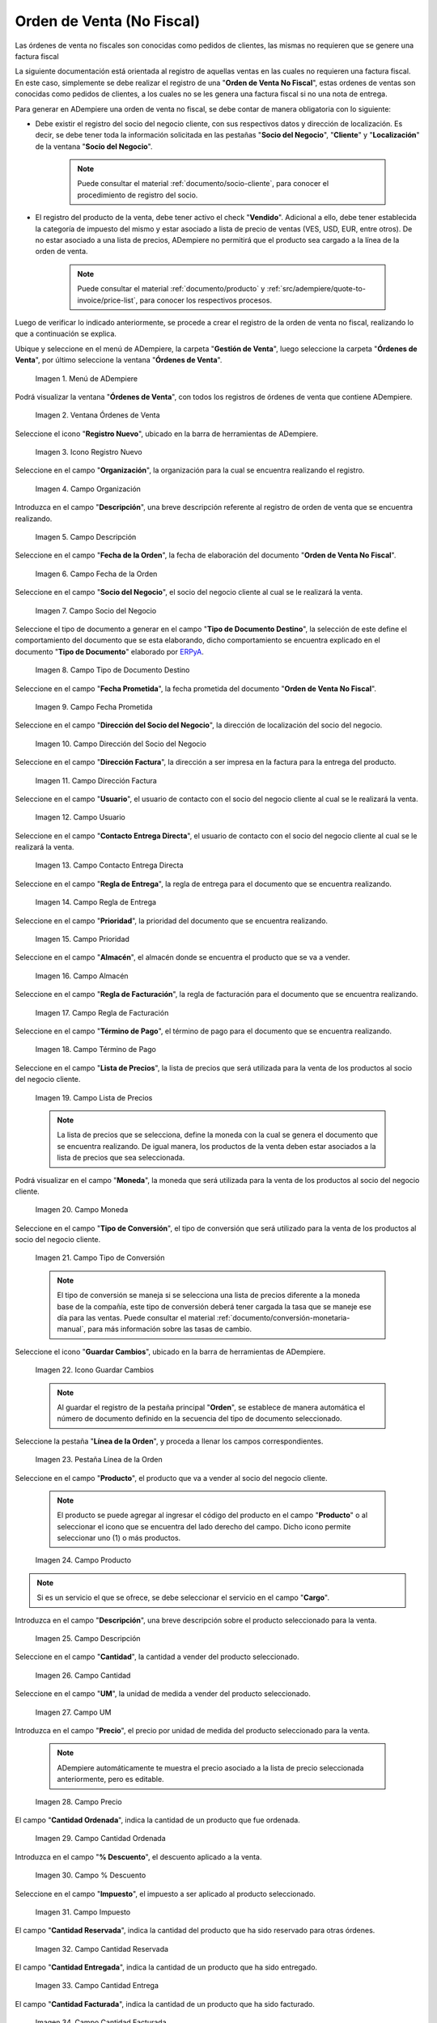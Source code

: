 .. _ERPyA: http://erpya.com
.. |menú de adempiere| image:: resources/sales-order-menu.png
.. |ventana órdenes de venta| image:: resources/sell-order-window.png
.. |icono registro nuevo| image:: resources/new-record-icon.png
.. |campo organización de la orden de venta no fiscal| image:: resources/organization-field-of-the-non-fiscal-sales-order.png
.. |campo descripción de la orden de venta no fiscal| image:: resources/non-fiscal-sales-order-description-field.png
.. |campo fecha de la orden de la orden de venta no fiscal| image:: resources/non-fiscal-sales-order-order-date-field.png
.. |campo socio del negocio de la orden de venta no fiscal| image:: resources/business-partner-field-of-the-non-tax-sales-order.png
.. |campo tipo de documento destino de la orden de venta no fiscal| image:: resources/destination-document-type-field-of-the-non-fiscal-sales-order.png
.. |campo fecha prometida de la orden de venta no fiscal| image:: resources/non-fiscal-sales-order-promised-date-field.png
.. |campo dirección del socio del negocio de la orden de venta no fiscal| image:: resources/field-address-of-the-business-partner-of-the-non-fiscal-sales-order.png
.. |campo dirección factura de la orden de venta no fiscal| image:: resources/invoice-address-field-of-the-non-fiscal-sales-order.png
.. |campo usuario de la orden de venta no fiscal| image:: resources/user-field-of-the-non-fiscal-sales-order.png
.. |campo contacto entrega directa de la orden de venta no fiscal| image:: resources/contact-field-direct-delivery-of-the-non-fiscal-sales-order.png
.. |campo regla de entrega de la orden de venta no fiscal| image:: resources/non-fiscal-sales-order-delivery-rule-field.png
.. |campo prioridad de la orden de venta no fiscal| image:: resources/priority-field-of-the-non-fiscal-sales-order.png
.. |campo almacén de la orden de venta no fiscal| image:: resources/warehouse-field-of-the-non-fiscal-sales-order.png
.. |campo regla de facturación de la orden de venta no fiscal| image:: resources/non-fiscal-sales-order-billing-rule-field.png
.. |campo término de pago de la orden de venta no fiscal| image:: resources/non-fiscal-sales-order-payment-term-field.png
.. |campo lista de precios de la orden de venta no fiscal| image:: resources/non-fiscal-sales-order-price-list-field.png
.. |campo moneda de la orden de venta no fiscal| image:: resources/non-fiscal-sales-order-currency-field.png
.. |campo tipo de conversión de la orden de venta no fiscal| image:: resources/non-tax-sales-order-conversion-type-field.png
.. |icono guardar cambios de la orden de venta no fiscal| image:: resources/icon-save-changes-of-the-non-fiscal-sales-order.png
.. |pestaña línea de la orden de la orden de venta no fiscal| image:: resources/non-tax sales-order-order-line-tab.png
.. |campo producto de la orden de venta no fiscal| image:: resources/product-field-of-the-non-fiscal-sales-order.png
.. |campo descripción de la línea de la orden de venta no fiscal| image:: resources/description-field-of-the-non-fiscal-sales-order-line.png
.. |campo cantidad de la orden de venta no fiscal| image:: resources/non-fiscal-sales-order-quantity-field.png
.. |campo unidad de medida de la orden de venta no fiscal| image:: resources/non-fiscal-sales-order-unit-of-measure-field.png
.. |campo precio de la orden de venta no fiscal| image:: resources/non-fiscal-sales-order-price-field.png
.. |campo cantidad ordenada de la orden de venta no fiscal| image:: resources/ordered-quantity-field-of-the-non-fiscal-sales-order.png
.. |campo porcentaje de descuento de la orden de venta no fiscal| image:: resources/discount-percentage-field-of-the-non-tax-sales-order.png
.. |campo impuesto de la orden de venta no fiscal| image:: resources/tax-field-of-the-non-tax-sales-order.png
.. |campo cantidad reservada de la orden de venta no fiscal| image:: resources/reserved-quantity-field-of-the-non-fiscal-sales-order.png
.. |campo cantidad entregada de la orden de venta no fiscal| image:: resources/field-quantity-delivered-of-the-non-fiscal-sales-order.png
.. |campo cantidad facturada de la orden de venta no fiscal| image:: resources/invoiced-quantity-field-of-the-non-fiscal-sales-order.png
.. |campo pmvp de la orden de venta no fiscal| image:: resources/pmvp-field-of-the-non-fiscal-sales-order.png
.. |campo neto de línea de la orden de venta no fiscal| image:: resources/net-field-of-non-tax-sales-order-line.png
.. |check procesado de la orden de venta no fiscal| image:: resources/non-fiscal-sales-order-processed-check.png
.. |pestaña impuestos de la orden de venta no fiscal| image:: resources/tax-tab-of-the-non-tax-sales-order.png
.. |pestaña principal de la orden de venta no fiscal| image:: resources/main-tab-of-the-non-fiscal-sales-order.png
.. |campo total de líneas de la orden de venta no fiscal| image:: resources/total-field-of-non-fiscal-sales-order-lines.png
.. |campo gran total de la orden de venta no fiscal| image:: resources/non-fiscal-sales-order-grand-total-field.png
.. |campo estado del documento de la orden de venta no fiscal| image:: resources/status-field-of-the-non-fiscal-sales-order-document.png
.. |campo tipo de documento de la orden de venta no fiscal| image:: resources/non-fiscal-sales-order-document-type-field.png
.. |opción procesar orden del icono proceso de la orden de venta no fiscal| image:: resources/option-process-icon-order-process-non-fiscal-sales-order.png
.. |opción completar| image:: resources/option-complete.png

.. _documento/orden-de-venta-no-fiscal:

**Orden de Venta (No Fiscal)**
==============================

Las órdenes de venta no fiscales son conocidas como pedidos de clientes, las mismas no requieren que se genere una factura fiscal

La siguiente documentación está orientada al registro de aquellas ventas en las cuales no requieren una factura fiscal. En este caso, simplemente se debe realizar el registro de una "**Orden de Venta No Fiscal**", estas ordenes de ventas son conocidas como pedidos de clientes, a los cuales no se les genera una factura fiscal si no una nota de entrega.

Para generar en ADempiere una orden de venta no fiscal, se debe contar de manera obligatoria con lo siguiente:

- Debe existir el registro del socio del negocio cliente, con sus respectivos datos y dirección de localización. Es decir, se debe tener toda la información solicitada en las pestañas "**Socio del Negocio**", "**Cliente**" y "**Localización**" de la ventana "**Socio del Negocio**".

    .. note::

        Puede consultar el material :ref:`documento/socio-cliente`, para conocer el procedimiento de registro del socio.

- El registro del producto de la venta, debe tener activo el check "**Vendido**". Adicional a ello, debe tener establecida la categoría de impuesto del mismo y estar asociado a lista de precio de ventas (VES, USD, EUR, entre otros). De no estar asociado a una lista de precios, ADempiere no permitirá que el producto sea cargado a la línea de la orden de venta.

    .. note::

        Puede consultar el material :ref:`documento/producto` y :ref:`src/adempiere/quote-to-invoice/price-list`, para conocer los respectivos procesos.

Luego de verificar lo indicado anteriormente, se procede a crear el registro de la orden de venta no fiscal, realizando lo que a continuación se explica.

Ubique y seleccione en el menú de ADempiere, la carpeta "**Gestión de Venta**", luego seleccione la carpeta "**Órdenes de Venta**", por último seleccione la ventana "**Órdenes de Venta**".

    |menú de adempiere|

    Imagen 1. Menú de ADempiere

Podrá visualizar la ventana "**Órdenes de Venta**", con todos los registros de órdenes de venta que contiene ADempiere.

    |ventana órdenes de venta|

    Imagen 2. Ventana Órdenes de Venta

Seleccione el icono "**Registro Nuevo**", ubicado en la barra de herramientas de ADempiere.

    |icono registro nuevo|

    Imagen 3. Icono Registro Nuevo

Seleccione en el campo "**Organización**", la organización para la cual se encuentra realizando el registro.

    |campo organización de la orden de venta no fiscal|

    Imagen 4. Campo Organización

Introduzca en el campo "**Descripción**", una breve descripción referente al registro de orden de venta que se encuentra realizando.

    |campo descripción de la orden de venta no fiscal|

    Imagen 5. Campo Descripción

Seleccione en el campo "**Fecha de la Orden**", la fecha de elaboración del documento "**Orden de Venta No Fiscal**".

    |campo fecha de la orden de la orden de venta no fiscal|

    Imagen 6. Campo Fecha de la Orden

Seleccione en el campo "**Socio del Negocio**", el socio del negocio cliente al cual se le realizará la venta.

    |campo socio del negocio de la orden de venta no fiscal|

    Imagen 7. Campo Socio del Negocio

Seleccione el tipo de documento a generar en el campo "**Tipo de Documento Destino**", la selección de este define el comportamiento del documento que se esta elaborando, dicho comportamiento se encuentra explicado en el documento "**Tipo de Documento**" elaborado por `ERPyA`_.

    |campo tipo de documento destino de la orden de venta no fiscal|

    Imagen 8. Campo Tipo de Documento Destino

Seleccione en el campo "**Fecha Prometida**", la fecha prometida del documento "**Orden de Venta No Fiscal**".

    |campo fecha prometida de la orden de venta no fiscal|

    Imagen 9. Campo Fecha Prometida

Seleccione en el campo "**Dirección del Socio del Negocio**", la dirección de localización del socio del negocio.

    |campo dirección del socio del negocio de la orden de venta no fiscal|

    Imagen 10. Campo Dirección del Socio del Negocio

Seleccione en el campo "**Dirección Factura**", la dirección a ser impresa en la factura para la entrega del producto.

    |campo dirección factura de la orden de venta no fiscal|

    Imagen 11. Campo Dirección Factura

Seleccione en el campo "**Usuario**", el usuario de contacto con el socio del negocio cliente al cual se le realizará la venta.

    |campo usuario de la orden de venta no fiscal|

    Imagen 12. Campo Usuario

Seleccione en el campo "**Contacto Entrega Directa**", el usuario de contacto con el socio del negocio cliente al cual se le realizará la venta.

    |campo contacto entrega directa de la orden de venta no fiscal|

    Imagen 13. Campo Contacto Entrega Directa

Seleccione en el campo "**Regla de Entrega**", la regla de entrega para el documento que se encuentra realizando.

    |campo regla de entrega de la orden de venta no fiscal|

    Imagen 14. Campo Regla de Entrega

Seleccione en el campo "**Prioridad**", la prioridad del documento que se encuentra realizando.

    |campo prioridad de la orden de venta no fiscal|

    Imagen 15. Campo Prioridad

Seleccione en el campo "**Almacén**", el almacén donde se encuentra el producto que se va a vender.

    |campo almacén de la orden de venta no fiscal|

    Imagen 16. Campo Almacén

Seleccione en el campo "**Regla de Facturación**", la regla de facturación para el documento que se encuentra realizando.

    |campo regla de facturación de la orden de venta no fiscal|

    Imagen 17. Campo Regla de Facturación

Seleccione en el campo "**Término de Pago**", el término de pago para el documento que se encuentra realizando.

    |campo término de pago de la orden de venta no fiscal|

    Imagen 18. Campo Término de Pago

Seleccione en el campo "**Lista de Precios**", la lista de precios que será utilizada para la venta de los productos al socio del negocio cliente.

    |campo lista de precios de la orden de venta no fiscal|

    Imagen 19. Campo Lista de Precios

    .. note::

        La lista de precios que se selecciona, define la moneda con la cual se genera el documento que se encuentra realizando. De igual manera, los productos de la venta deben estar asociados a la lista de precios que sea seleccionada.

Podrá visualizar en el campo "**Moneda**", la moneda que será utilizada para la venta de los productos al socio del negocio cliente.

    |campo moneda de la orden de venta no fiscal|

    Imagen 20. Campo Moneda

Seleccione en el campo "**Tipo de Conversión**", el tipo de conversión que será utilizado para la venta de los productos al socio del negocio cliente.

    |campo tipo de conversión de la orden de venta no fiscal|

    Imagen 21. Campo Tipo de Conversión

    .. note::

        El tipo de conversión se maneja si se selecciona una lista de precios diferente a la moneda base de la compañía, este tipo de conversión deberá tener cargada la tasa que se maneje ese día para las ventas. Puede consultar el material :ref:`documento/conversión-monetaria-manual`, para más información sobre las tasas de cambio.

Seleccione el icono "**Guardar Cambios**", ubicado en la barra de herramientas de ADempiere.

    |icono guardar cambios de la orden de venta no fiscal|

    Imagen 22. Icono Guardar Cambios

    .. note::

        Al guardar el registro de la pestaña principal "**Orden**", se establece de manera automática el número de documento definido en la secuencia del tipo de documento seleccionado.

Seleccione la pestaña "**Línea de la Orden**", y proceda a llenar los campos correspondientes.

    |pestaña línea de la orden de la orden de venta no fiscal|

    Imagen 23. Pestaña Línea de la Orden

Seleccione en el campo "**Producto**", el producto que va a vender al socio del negocio cliente.

    .. note::

        El producto se puede agregar al ingresar el código del producto en el campo "**Producto**" o al seleccionar el icono que se encuentra del lado derecho del campo. Dicho icono permite seleccionar uno (1) o más productos.

    |campo producto de la orden de venta no fiscal|

    Imagen 24. Campo Producto

.. note::

    Si es un servicio el que se ofrece, se debe seleccionar el servicio en el campo "**Cargo**".

Introduzca en el campo "**Descripción**", una breve descripción sobre el producto seleccionado para la venta.

    |campo descripción de la línea de la orden de venta no fiscal|

    Imagen 25. Campo Descripción

Seleccione en el campo "**Cantidad**", la cantidad a vender del producto seleccionado.

    |campo cantidad de la orden de venta no fiscal|

    Imagen 26. Campo Cantidad

Seleccione en el campo "**UM**", la unidad de medida a vender del producto seleccionado.

    |campo unidad de medida de la orden de venta no fiscal|

    Imagen 27. Campo UM

Introduzca en el campo "**Precio**", el precio por unidad de medida del producto seleccionado para la venta.

    .. note::

        ADempiere automáticamente te muestra el precio asociado a la lista de precio seleccionada anteriormente, pero es editable.

    |campo precio de la orden de venta no fiscal|

    Imagen 28. Campo Precio

El campo "**Cantidad Ordenada**", indica la cantidad de un producto que fue ordenada.

    |campo cantidad ordenada de la orden de venta no fiscal|

    Imagen 29. Campo Cantidad Ordenada

Introduzca en el campo "**% Descuento**", el descuento aplicado a la venta.

    |campo porcentaje de descuento de la orden de venta no fiscal|

    Imagen 30. Campo % Descuento

Seleccione en el campo "**Impuesto**", el impuesto a ser aplicado al producto seleccionado.

    |campo impuesto de la orden de venta no fiscal|

    Imagen 31. Campo Impuesto

El campo "**Cantidad Reservada**", indica la cantidad del producto que ha sido reservado para otras órdenes.

    |campo cantidad reservada de la orden de venta no fiscal|

    Imagen 32. Campo Cantidad Reservada

El campo "**Cantidad Entregada**", indica la cantidad de un producto que ha sido entregado.

    |campo cantidad entregada de la orden de venta no fiscal|

    Imagen 33. Campo Cantidad Entrega

El campo "**Cantidad Facturada**", indica la cantidad de un producto que ha sido facturado.

    |campo cantidad facturada de la orden de venta no fiscal|

    Imagen 34. Campo Cantidad Facturada

El campo "**PMVP**", indica el precio marcado de venta al público.

    |campo pmvp de la orden de venta no fiscal|

    Imagen 35. Campo PMVP

Podrá apreciar en el campo "**Neto de Línea**", el monto neto del producto por la cantidad ingresada.

    |campo neto de línea de la orden de venta no fiscal|

    Imagen 36 Campo Neto de Línea

El check "**Procesado**", indica que un documento ha sido procesado.

    |check procesado de la orden de venta no fiscal|

    Imagen 37. Check Procesado

.. warning::

    Recuerde guardar el registro de la pestaña "**Línea de la Orden**" con el icono "**Guardar Cambios**" de la barra de herramientas de ADempiere, antes de cambiar a la pestaña principal "**Orden**".

Para visualizar el calculo total de los impuestos que se le asocien a la orden de venta, puede dirigirse a la pestaña "**Impuestos de la Orden**", La misma refleja el impuesto que se esta calculando, el total base del impuesto que corresponde a la sumatoria total de las líneas de la factura sin impuesto y el total del impuesto que corresponde a la sumatoria total del impuesto de todas las líneas de la factura.

    |pestaña impuestos de la orden de venta no fiscal|

    Imagen 38. Pestaña Impuestos de la Orden

Regrese a la pestaña principal "**Orden**" para completar el documento que se encuentra realizando.

    |pestaña principal de la orden de venta no fiscal|

    Imagen 39. Pestaña Principal Orden

El campo "**Total de Líneas**", indica el total de todas las líneas en la moneda del documento.

    |campo total de líneas de la orden de venta no fiscal|

    Imagen 40. Campo Total de Líneas

El campo "**Gran Total**", indica el total del documento incluyendo impuestos y totales de fletes.

    |campo gran total de la orden de venta no fiscal|

    Imagen 41. Campo Gran Total

El campo "**Estado del Documento**", indica el estado del documento en este momento, para cambiar el estado del documento utilice la opción "**Procesar Orden**", desplegada por el icono "**Proceso**", ubicado en la barra de herramientas de ADempiere.

    |campo estado del documento de la orden de venta no fiscal|

    Imagen 42. Campo Estado del Documento

El campo "**Tipo de Documento**", indica el tipo de documento que determina la secuencia del documento o las reglas del proceso.

    |campo tipo de documento de la orden de venta no fiscal|

    Imagen 43. Campo Tipo de Documento

Seleccione la opción "**Procesar Orden**", desplegada por el icono "**Proceso**", ubicado en la barra de herramientas de ADempiere.

    |opción procesar orden del icono proceso de la orden de venta no fiscal|

    Imagen 44. Opción Procesar Orden del Icono Proceso

Seleccione la acción "**Completar**" y la opción "**OK**", para completar el documento "**Orden de Venta No Fiscal**".

    |opción completar|

    Imagen 45. Acción Completar y Opción OK

.. note::

    El registro del documento solamente es válido cuando se encuentra en estado "**Completo**". Si la misma se encuentra en otro estado de documento, no estará disponible para generar un documento por cobrar, entrega u otro.
